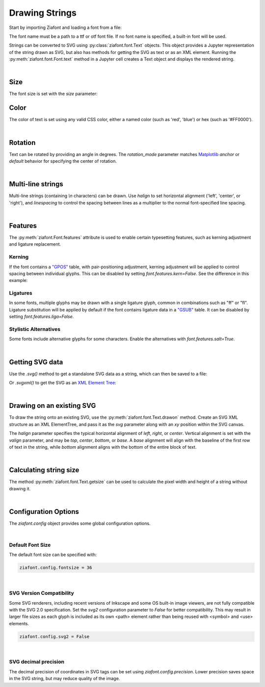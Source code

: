 Drawing Strings
===============

Start by importing Ziafont and loading a font from a file:

.. jupyter-execute::

    import ziafont
    font = ziafont.Font('NotoSerif-Regular.ttf')


The font name must be a path to a ttf or otf font file.
If no font name is specified, a built-in font will be used.

Strings can be converted to SVG using :py:class:`ziafont.font.Text` objects. This object provides a Jupyter representation of the string drawn as SVG, but also has methods for getting the SVG as text or as an XML element.
Running the :py:meth:`ziafont.font.Font.text` method in a Jupyter cell creates a Text object and displays the rendered string.

.. jupyter-execute::

    font.text('Example')


|

Size
----

The font size is set with the `size` parameter:

.. jupyter-execute::

    font.text('small', size=12)

.. jupyter-execute::

    font.text('large', size=72)


Color
-----

The color of text is set using any valid CSS color, either a named color (such as 'red', 'blue') or hex (such as '#FF0000').

.. jupyter-execute::

    font.text('medium slate blue', color='mediumslateblue')

|

Rotation
--------

Text can be rotated by providing an angle in degrees.
The `rotation_mode` parameter matches `Matplotlib <https://matplotlib.org/stable/gallery/text_labels_and_annotations/demo_text_rotation_mode.html>`_ `anchor` or `default` behavior for specifying the center of rotation.

.. jupyter-execute::

    font.text('Rotated', rotation=30)

|

Multi-line strings
------------------

Multi-line strings (containing `\\n` characters) can be drawn. Use `halign` to set horizontal alignment ('left', 'center', or 'right'), and `linespacing` to control the spacing between lines as a multiplier to the normal font-specified line spacing.

.. jupyter-execute::

    font.text('Two\nLines', halign='center', linespacing=.8)

|

Features
--------

The :py:meth:`ziafont.Font.features` attribute is used to enable certain typesetting features, such as kerning adjustment and ligature replacement.


Kerning
*******

If the font contains a `"GPOS" <https://docs.microsoft.com/en-us/typography/opentype/spec/gpos>`_ table, with pair-positioning adjustment, kerning adjustment will be applied to control spacing between individual glyphs.
This can be disabled by setting `font.features.kern=False`. See the difference in this example:

.. jupyter-execute::

    font = ziafont.Font()
    font.features.kern = False
    font.text('Type')

.. jupyter-execute::

    font.features.kern = True
    font.text('Type')


Ligatures
*********

In some fonts, multiple glyphs may be drawn with a single ligature glyph, common in combinations such as "ff" or "fl".
Ligature substitution will be applied by default if the font contains ligature data in a `"GSUB" <https://docs.microsoft.com/en-us/typography/opentype/spec/gsub>`_ table.
It can be disabled by setting `font.features.liga=False`. 


.. jupyter-execute::

    font.features.liga = False
    font.text('waffle')

.. jupyter-execute::

    font.features.liga = True
    font.text('waffle')


Stylistic Alternatives
**********************

Some fonts include alternative glyphs for some characters. Enable the alternatives with `font.features.salt=True`.

.. jupyter-execute::

    font.features.salt = True
    font.text('all')

.. jupyter-execute::

    font.features.salt = False
    font.text('all')


|

Getting SVG data
----------------

Use the `.svg()` method to get a standalone SVG data as a string, which can then be saved to a file:

.. jupyter-execute::

    s = font.text('Example').svg()
    print(s[:80])  # Just show 80 characters here...


Or `.svgxml()` to get the SVG as an `XML Element Tree <https://docs.python.org/3/library/xml.etree.elementtree.html>`_:

.. jupyter-execute::

    font.text('Example').svgxml()

|

Drawing on an existing SVG
--------------------------

To draw the string onto an existing SVG, use the :py:meth:`ziafont.font.Text.drawon` method. Create an SVG XML structure as an XML ElementTree, and pass it as the `svg` parameter along with an `xy` position within the SVG canvas.

.. jupyter-execute::

    from IPython.display import SVG
    from xml.etree import ElementTree as ET

    svg = ET.Element('svg')
    svg.set('width', '100')
    svg.set('height', '50')
    svg.set('xmlns', 'http://www.w3.org/2000/svg')
    svg.set('viewBox', f'0 0 100 50')
    circ = ET.SubElement(svg, 'circle')
    circ.set('cx', '50')
    circ.set('cy', '25')
    circ.set('r', '25')
    circ.set('fill', 'orange')

    font.text('Hello', size=18).drawon(svg, 50, 25)
    font.text('123', size=14).drawon(svg, 75, 40)

    SVG(ET.tostring(svg))

The `halign` parameter specifies the typical horizontal alignment of `left`, `right`, or `center`. Vertical alignment is set with the `valign` parameter, and may be `top`, `center`, `bottom`, or `base`. A `base` alignment will align with the baseline of the first row of text in the string, while `bottom` alignment aligns with the bottom of the entire block of text.

.. jupyter-execute::

    ziafont.config.fontsize = 16
    ziafont.config.debug = True  # Show bounding box and origin
    svg = ET.Element('svg')
    svg.attrib['xmlns'] = 'http://www.w3.org/2000/svg'
    svg.attrib['xmlns:xlink'] = 'http://www.w3.org/1999/xlink'
    svg.attrib['width'] = '300'
    svg.attrib['height'] = '100'
    svg.attrib['viewBox'] = '0 0 300 100'

    font.text('align\ntop', valign='top').drawon(svg, 50, 50)
    font.text('align\ncenter', valign='center').drawon(svg, 100, 50)
    font.text('align\nbase', valign='base').drawon(svg, 160, 50)
    font.text('align\nbottom', valign='bottom').drawon(svg, 210, 50)

    SVG(ET.tostring(svg))


.. jupyter-execute::
    :hide-code:
    
    ziafont.config.debug = False
    ziafont.config.fontsize = 48

|

Calculating string size
-----------------------

The method :py:meth:`ziafont.font.Text.getsize` can be used to calculate the pixel width and height of a string without drawing it.

.. jupyter-execute::

    font.text('How wide is this string?').getsize()

|

Configuration Options
---------------------

The `ziafont.config` object provides some global configuration options.

|

Default Font Size
*****************

The default font size can be specified with:

.. code-block:: python

    ziafont.config.fontsize = 36

|

SVG Version Compatibility
*************************

Some SVG renderers, including recent versions of Inkscape and some OS built-in image viewers, are not fully compatible with the SVG 2.0 specification.
Set the `svg2` configuration parameter to `False` for better compatibility. This may result in larger file sizes
as each glyph is included as its own <path> element rather than being reused with <symbol> and <use> elements.

.. code-block:: python

    ziafont.config.svg2 = False

|

SVG decimal precision
*********************

The decimal precision of coordinates in SVG tags can be set using `ziafont.config.precision`.
Lower precision saves space in the SVG string, but may reduce quality of the image.

.. jupyter-execute::

    ziafont.config.precision = 6
    # ...

.. jupyter-execute::
    :hide-code:

    print('...', font.text('A').svg()[252:326])

.. jupyter-execute::

    ziafont.config.precision = 2
    # ...

.. jupyter-execute::
    :hide-code:

    print('...', font.text('A').svg()[228:276])